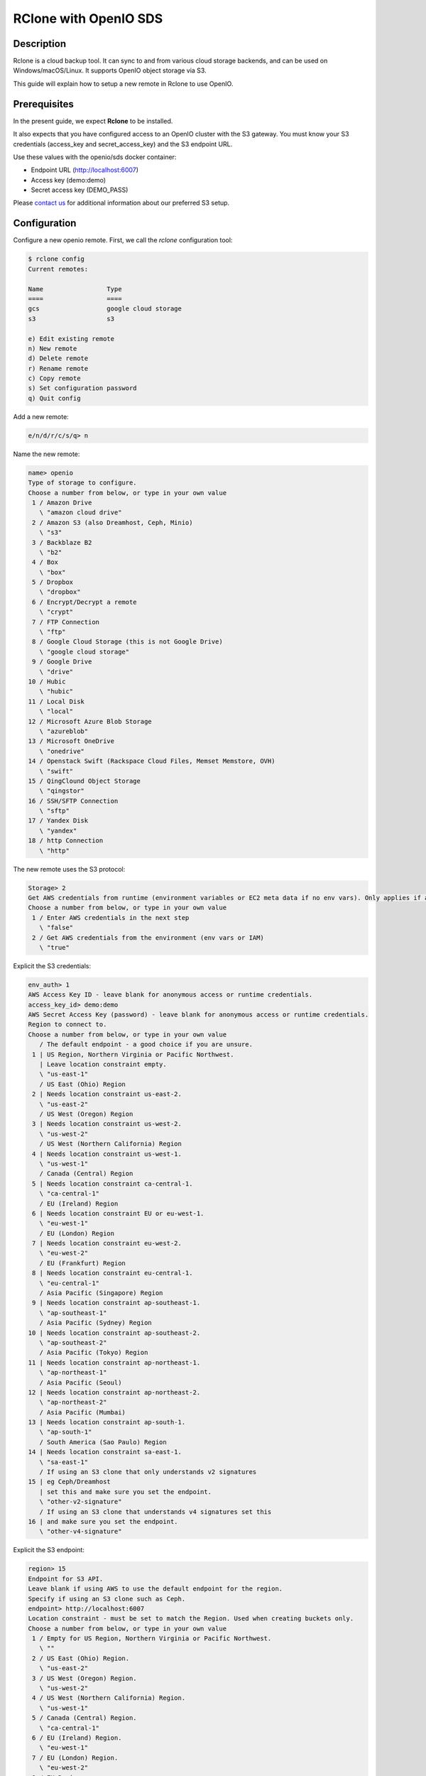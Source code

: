 ======================
RClone with OpenIO SDS
======================

Description
-----------

Rclone is a cloud backup tool.
It can sync to and from various cloud storage backends, and can be used on Windows/macOS/Linux.
It supports OpenIO object storage via S3.

This guide will explain how to setup a new remote in Rclone to use OpenIO.

Prerequisites
-------------

In the present guide, we expect **Rclone** to be installed.

It also expects that you have configured access to an OpenIO cluster with the S3 gateway.
You must know your S3 credentials (access_key and secret_access_key) and the S3 endpoint URL.

Use these values with the openio/sds docker container:

* Endpoint URL (http://localhost:6007)
* Access key (demo:demo)
* Secret access key (DEMO_PASS)

Please `contact us <https://info.openio.io/request-information>`_ for additional information
about our preferred S3 setup.


Configuration
-------------

Configure a new openio remote. First, we call the `rclone` configuration tool:

.. code-block:: console

   $ rclone config
   Current remotes:

   Name                 Type
   ====                 ====
   gcs                  google cloud storage
   s3                   s3

   e) Edit existing remote
   n) New remote
   d) Delete remote
   r) Rename remote
   c) Copy remote
   s) Set configuration password
   q) Quit config

Add a new remote:

.. code-block:: console

   e/n/d/r/c/s/q> n

Name the new remote:

.. code-block:: console

   name> openio
   Type of storage to configure.
   Choose a number from below, or type in your own value
    1 / Amazon Drive
      \ "amazon cloud drive"
    2 / Amazon S3 (also Dreamhost, Ceph, Minio)
      \ "s3"
    3 / Backblaze B2
      \ "b2"
    4 / Box
      \ "box"
    5 / Dropbox
      \ "dropbox"
    6 / Encrypt/Decrypt a remote
      \ "crypt"
    7 / FTP Connection
      \ "ftp"
    8 / Google Cloud Storage (this is not Google Drive)
      \ "google cloud storage"
    9 / Google Drive
      \ "drive"
   10 / Hubic
      \ "hubic"
   11 / Local Disk
      \ "local"
   12 / Microsoft Azure Blob Storage
      \ "azureblob"
   13 / Microsoft OneDrive
      \ "onedrive"
   14 / Openstack Swift (Rackspace Cloud Files, Memset Memstore, OVH)
      \ "swift"
   15 / QingClound Object Storage
      \ "qingstor"
   16 / SSH/SFTP Connection
      \ "sftp"
   17 / Yandex Disk
      \ "yandex"
   18 / http Connection
      \ "http"

The new remote uses the S3 protocol:

.. code-block:: console

   Storage> 2
   Get AWS credentials from runtime (environment variables or EC2 meta data if no env vars). Only applies if access_key_id and secret_access_key is blank.
   Choose a number from below, or type in your own value
    1 / Enter AWS credentials in the next step
      \ "false"
    2 / Get AWS credentials from the environment (env vars or IAM)
      \ "true"


Explicit the S3 credentials:

.. code-block:: console

   env_auth> 1
   AWS Access Key ID - leave blank for anonymous access or runtime credentials.
   access_key_id> demo:demo
   AWS Secret Access Key (password) - leave blank for anonymous access or runtime credentials.
   Region to connect to.
   Choose a number from below, or type in your own value
      / The default endpoint - a good choice if you are unsure.
    1 | US Region, Northern Virginia or Pacific Northwest.
      | Leave location constraint empty.
      \ "us-east-1"
      / US East (Ohio) Region
    2 | Needs location constraint us-east-2.
      \ "us-east-2"
      / US West (Oregon) Region
    3 | Needs location constraint us-west-2.
      \ "us-west-2"
      / US West (Northern California) Region
    4 | Needs location constraint us-west-1.
      \ "us-west-1"
      / Canada (Central) Region
    5 | Needs location constraint ca-central-1.
      \ "ca-central-1"
      / EU (Ireland) Region
    6 | Needs location constraint EU or eu-west-1.
      \ "eu-west-1"
      / EU (London) Region
    7 | Needs location constraint eu-west-2.
      \ "eu-west-2"
      / EU (Frankfurt) Region
    8 | Needs location constraint eu-central-1.
      \ "eu-central-1"
      / Asia Pacific (Singapore) Region
    9 | Needs location constraint ap-southeast-1.
      \ "ap-southeast-1"
      / Asia Pacific (Sydney) Region
   10 | Needs location constraint ap-southeast-2.
      \ "ap-southeast-2"
      / Asia Pacific (Tokyo) Region
   11 | Needs location constraint ap-northeast-1.
      \ "ap-northeast-1"
      / Asia Pacific (Seoul)
   12 | Needs location constraint ap-northeast-2.
      \ "ap-northeast-2"
      / Asia Pacific (Mumbai)
   13 | Needs location constraint ap-south-1.
      \ "ap-south-1"
      / South America (Sao Paulo) Region
   14 | Needs location constraint sa-east-1.
      \ "sa-east-1"
      / If using an S3 clone that only understands v2 signatures
   15 | eg Ceph/Dreamhost
      | set this and make sure you set the endpoint.
      \ "other-v2-signature"
      / If using an S3 clone that understands v4 signatures set this
   16 | and make sure you set the endpoint.
      \ "other-v4-signature"

Explicit the S3 endpoint:

.. code-block:: console

   region> 15
   Endpoint for S3 API.
   Leave blank if using AWS to use the default endpoint for the region.
   Specify if using an S3 clone such as Ceph.
   endpoint> http://localhost:6007
   Location constraint - must be set to match the Region. Used when creating buckets only.
   Choose a number from below, or type in your own value
    1 / Empty for US Region, Northern Virginia or Pacific Northwest.
      \ ""
    2 / US East (Ohio) Region.
      \ "us-east-2"
    3 / US West (Oregon) Region.
      \ "us-west-2"
    4 / US West (Northern California) Region.
      \ "us-west-1"
    5 / Canada (Central) Region.
      \ "ca-central-1"
    6 / EU (Ireland) Region.
      \ "eu-west-1"
    7 / EU (London) Region.
      \ "eu-west-2"
    8 / EU Region.
      \ "EU"
    9 / Asia Pacific (Singapore) Region.
      \ "ap-southeast-1"
   10 / Asia Pacific (Sydney) Region.
      \ "ap-southeast-2"
   11 / Asia Pacific (Tokyo) Region.
      \ "ap-northeast-1"
   12 / Asia Pacific (Seoul)
      \ "ap-northeast-2"
   13 / Asia Pacific (Mumbai)
      \ "ap-south-1"
   14 / South America (Sao Paulo) Region.
      \ "sa-east-1"

No region is set by default; you must explicit it here:

.. code-block:: console

   location_constraint> 1
   Canned ACL used when creating buckets and/or storing objects in S3.
   For more info visit https://docs.aws.amazon.com/AmazonS3/latest/dev/acl-overview.html#canned-acl
   Choose a number from below, or type in your own value
    1 / Owner gets FULL_CONTROL. No one else has access rights (default).
      \ "private"
    2 / Owner gets FULL_CONTROL. The AllUsers group gets READ access.
      \ "public-read"
      / Owner gets FULL_CONTROL. The AllUsers group gets READ and WRITE access.
    3 | Granting this on a bucket is generally not recommended.
      \ "public-read-write"
    4 / Owner gets FULL_CONTROL. The AuthenticatedUsers group gets READ access.
      \ "authenticated-read"
      / Object owner gets FULL_CONTROL. Bucket owner gets READ access.
    5 | If you specify this canned ACL when creating a bucket, Amazon S3 ignores it.
      \ "bucket-owner-read"
      / Both the object owner and the bucket owner get FULL_CONTROL over the object.
    6 | If you specify this canned ACL when creating a bucket, Amazon S3 ignores it.
      \ "bucket-owner-full-control"


Next, explicit the S3 endpoint, and you will have full control over its location.

.. code-block:: console

   acl> 1
   The server-side encryption algorithm used when storing this object in S3.
   Choose a number from below, or type in your own value
    1 / None
      \ ""
    2 / AES256
      \ "AES256"

Choose the appropriate encryption algorithm:

.. code-block:: console

   server_side_encryption> 1
   The storage class to use when storing objects in S3.
   Choose a number from below, or type in your own value
    1 / Default
      \ ""
    2 / Standard storage class
      \ "STANDARD"
    3 / Reduced redundancy storage class
      \ "REDUCED_REDUNDANCY"
    4 / Standard Infrequent Access storage class
      \ "STANDARD_IA"

No storage class is necessary at this point.

.. code-block:: console

   storage_class> 1
   Remote config
   --------------------
   [openio]
   env_auth = false
   access_key_id = demo:demo
   secret_access_key = DEMO_PASS
   region = other-v2-signature
   endpoint = http://localhost:6007
   location_constraint =
   acl = private
   server_side_encryption =
   storage_class =
   --------------------
   y) Yes this is OK
   e) Edit this remote
   d) Delete this remote

You are done.

.. code-block:: console

   y/e/d> y


Commands
--------

`rclone` is now ready to use, the new remote is called openio. Let’s see how we can use it.

List all buckets

.. code-block:: console

   $ rclone lsd openio:

Create a new bucket

.. code-block:: console

   $ rclone mkdir openio:mybucket

List the contents of a bucket

.. code-block:: console

   $ rclone ls openio:mybucket

Sync /home/user/documents to a bucket

.. code-block:: console

   $ rclone sync /home/user/documents openio:mybucket

Copy a file /home/user/file.txt to a bucket

.. code-block:: console

   $ rclone copy `/home/user/file.txt` openio:mybucket

Download a file file.txt from a bucket

.. code-block:: console

   $ rclone copy openio:mybucket/file.txt file.txt

Sync a bucket from a different remote to OpenIO

.. code-block:: console

   $ rclone sync remote:myoldbucket openio:mybucket

Note that this requires downloading and uploading the data from the machine running Rclone.
